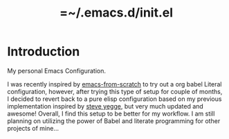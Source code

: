 #+TITLE: =~/.emacs.d/init.el

* Introduction
My personal Emacs Configuration.

I was recently inspired by [[https://github.com/daviwil/emacs-from-scratch][emacs-from-scratch]] to try out a org babel Literal configuration, however, after trying this type of setup for couple of months, I decided to revert back to a pure elisp configuration based on my previous implementation inspired by [[https://sites.google.com/site/steveyegge2/my-dot-emacs-file][steve yegge]], but very much updated and awesome! Overall, I find this setup to be better for my workflow. I am still planning on utilizing the power of Babel and literate programming for other projects of mine...
